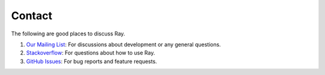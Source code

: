 Contact
=======

The following are good places to discuss Ray.

1. `Our Mailing List`_: For discussions about development or any general
   questions.
2. `Stackoverflow`_: For questions about how to use Ray.
3. `GitHub Issues`_: For bug reports and feature requests.

.. _`Our Mailing List`: https://groups.google.com/forum/#!forum/ray-dev
.. _`GitHub Issues`: https://github.com/ray-project/ray/issues
.. _`StackOverflow`: https://stackoverflow.com/questions/tagged/ray
